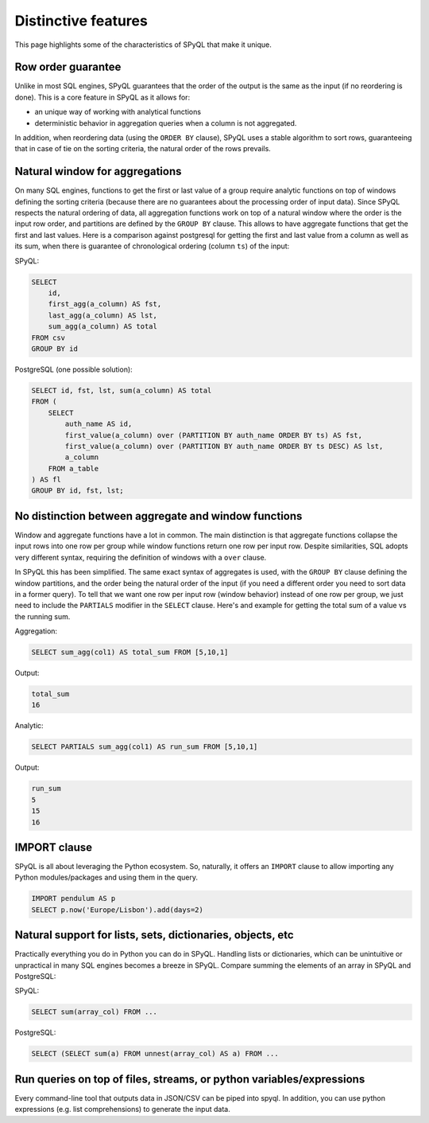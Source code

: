 Distinctive features
-----------------------------

This page highlights some of the characteristics of SPyQL that make it unique.

Row order guarantee
^^^^^^^^^^^^^^^^^^^

Unlike in most SQL engines, SPyQL guarantees that the order of the output is the same as the input (if no reordering is done). This is a core feature in SPyQL as it allows for:


* an unique way of working with analytical functions
* deterministic behavior in aggregation queries when a column is not aggregated.

In addition, when reordering data (using the ``ORDER BY`` clause), SPyQL uses a stable algorithm to sort rows, guaranteeing that in case of tie on the sorting criteria, the natural order of the rows prevails.

Natural window for aggregations
^^^^^^^^^^^^^^^^^^^^^^^^^^^^^^^

On many SQL engines, functions to get the first or last value of a group require analytic functions on top of windows defining the sorting criteria (because there are no guarantees about the processing order of input data). Since SPyQL respects the natural ordering of data, all aggregation functions work on top of a natural window where the order is the input row order, and partitions are defined by the ``GROUP BY`` clause. This allows to have aggregate functions that get the first and last values. Here is a comparison against postgresql for getting the first and last value from a column as well as its sum, when there is guarantee of chronological ordering  (column ``ts``\ ) of the input:

SPyQL:

.. code-block:: sql

   SELECT
       id,
       first_agg(a_column) AS fst,
       last_agg(a_column) AS lst,
       sum_agg(a_column) AS total
   FROM csv
   GROUP BY id

PostgreSQL (one possible solution):

.. code-block:: sql

   SELECT id, fst, lst, sum(a_column) AS total
   FROM (
       SELECT
           auth_name AS id,
           first_value(a_column) over (PARTITION BY auth_name ORDER BY ts) AS fst,
           first_value(a_column) over (PARTITION BY auth_name ORDER BY ts DESC) AS lst,
           a_column
       FROM a_table
   ) AS fl
   GROUP BY id, fst, lst;

No distinction between aggregate and window functions
^^^^^^^^^^^^^^^^^^^^^^^^^^^^^^^^^^^^^^^^^^^^^^^^^^^^^

Window and aggregate functions have a lot in common. The main distinction is that aggregate functions collapse the input rows into one row per group while window functions return one row per input row. Despite similarities, SQL adopts very different syntax, requiring the definition of windows with a ``over`` clause.

In SPyQL this has been simplified. The same exact syntax of aggregates is used, with the ``GROUP BY`` clause defining the window partitions, and the order being the natural order of the input (if you need a different order you need to sort data in a former query). To tell that we want one row per input row (window behavior) instead of one row per group, we just need to include the ``PARTIALS`` modifier in the ``SELECT`` clause. Here's and example for getting the total sum of a value vs the running sum.

Aggregation:

.. code-block:: sql

   SELECT sum_agg(col1) AS total_sum FROM [5,10,1]

Output:

.. code-block::

   total_sum
   16

Analytic:

.. code-block:: sql

   SELECT PARTIALS sum_agg(col1) AS run_sum FROM [5,10,1]

Output:

.. code-block::

   run_sum
   5
   15
   16

IMPORT clause
^^^^^^^^^^^^^

SPyQL is all about leveraging the Python ecosystem. So, naturally, it offers an ``IMPORT`` clause to allow importing any Python modules/packages and using them in the query.

.. code-block:: sql

   IMPORT pendulum AS p
   SELECT p.now('Europe/Lisbon').add(days=2)

Natural support for lists, sets, dictionaries, objects, etc
^^^^^^^^^^^^^^^^^^^^^^^^^^^^^^^^^^^^^^^^^^^^^^^^^^^^^^^^^^^

Practically everything you do in Python you can do in SPyQL. Handling lists or dictionaries, which can be unintuitive or unpractical in many SQL engines becomes a breeze in SPyQL. Compare summing the elements of an array in SPyQL and PostgreSQL:

SPyQL:

.. code-block:: sql

   SELECT sum(array_col) FROM ...

PostgreSQL:

.. code-block:: sql

   SELECT (SELECT sum(a) FROM unnest(array_col) AS a) FROM ...

Run queries on top of files, streams, or python variables/expressions
^^^^^^^^^^^^^^^^^^^^^^^^^^^^^^^^^^^^^^^^^^^^^^^^^^^^^^^^^^^^^^^^^^^^^^

Every command-line tool that outputs data in JSON/CSV can be piped into spyql. 
In addition, you can use python expressions (e.g. list comprehensions) to generate the input data.

